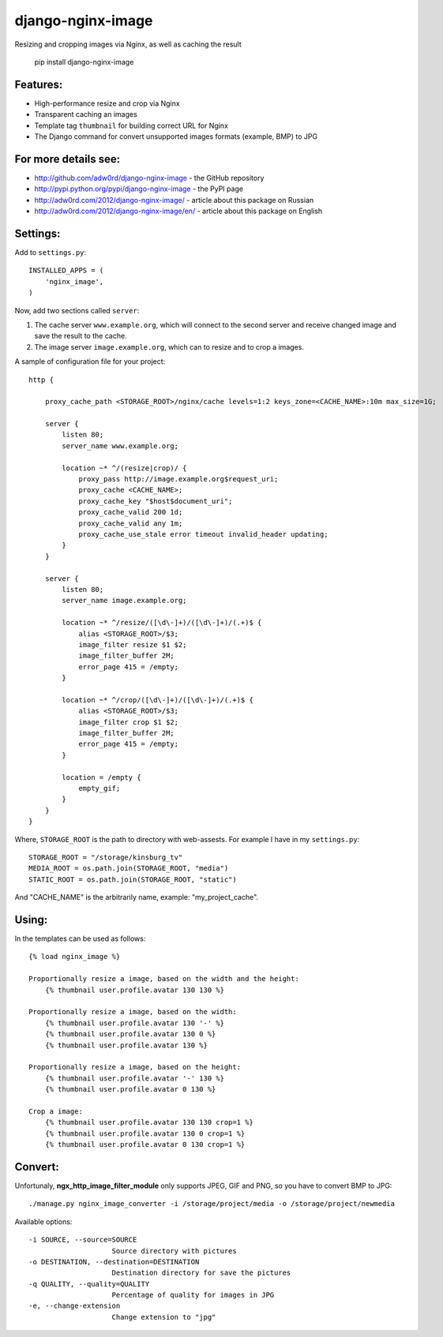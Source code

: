 django-nginx-image
========================

.. image:: http://adw0rd.com/media/uploads/django_nginx_image.jpg
    :align: right

Resizing and cropping images via Nginx, as well as caching the result

    pip install django-nginx-image


Features:
------------------------

* High-performance resize and crop via Nginx
* Transparent caching an images
* Template tag ``thumbnail`` for building correct URL for Nginx
* The Django command for convert unsupported images formats (example, BMP) to JPG

For more details see:
------------------------

* http://github.com/adw0rd/django-nginx-image - the GitHub repository
* http://pypi.python.org/pypi/django-nginx-image - the PyPI page
* http://adw0rd.com/2012/django-nginx-image/ - article about this package on Russian
* http://adw0rd.com/2012/django-nginx-image/en/ - article about this package on English


Settings:
------------------------

Add to ``settings.py``::

    INSTALLED_APPS = (
        'nginx_image',
    )

Now, add two sections called ``server``:

1. The cache server ``www.example.org``, which will connect to the second server and receive changed image and save the result to the cache.
2. The image server ``image.example.org``, which can to resize and to crop a images.

.. image:: http://adw0rd.com/media/uploads/django-nginx-image.jpg

A sample of configuration file for your project::

    http {

        proxy_cache_path <STORAGE_ROOT>/nginx/cache levels=1:2 keys_zone=<CACHE_NAME>:10m max_size=1G;
        
        server {
            listen 80;
            server_name www.example.org;
            
            location ~* ^/(resize|crop)/ {
                proxy_pass http://image.example.org$request_uri;
                proxy_cache <CACHE_NAME>;
                proxy_cache_key "$host$document_uri";
                proxy_cache_valid 200 1d;
                proxy_cache_valid any 1m;
                proxy_cache_use_stale error timeout invalid_header updating;
            }
        }
        
        server {
            listen 80;
            server_name image.example.org;
            
            location ~* ^/resize/([\d\-]+)/([\d\-]+)/(.+)$ {
                alias <STORAGE_ROOT>/$3;
                image_filter resize $1 $2;
                image_filter_buffer 2M;
                error_page 415 = /empty;
            }
            
            location ~* ^/crop/([\d\-]+)/([\d\-]+)/(.+)$ {
                alias <STORAGE_ROOT>/$3;
                image_filter crop $1 $2;
                image_filter_buffer 2M;
                error_page 415 = /empty;
            }
            
            location = /empty {
                empty_gif;
            }
        }
    }

Where, ``STORAGE_ROOT`` is the path to directory with web-assests. For example I have in my ``settings.py``::

    STORAGE_ROOT = "/storage/kinsburg_tv"
    MEDIA_ROOT = os.path.join(STORAGE_ROOT, "media")
    STATIC_ROOT = os.path.join(STORAGE_ROOT, "static")

And "CACHE_NAME" is the arbitrarily name, example: "my_project_cache".

Using:
------------------------

In the templates can be used as follows::

    {% load nginx_image %}
    
    Proportionally resize a image, based on the width and the height:
        {% thumbnail user.profile.avatar 130 130 %}

    Proportionally resize a image, based on the width:
        {% thumbnail user.profile.avatar 130 '-' %}
        {% thumbnail user.profile.avatar 130 0 %}
        {% thumbnail user.profile.avatar 130 %}

    Proportionally resize a image, based on the height:
        {% thumbnail user.profile.avatar '-' 130 %}
        {% thumbnail user.profile.avatar 0 130 %}

    Crop a image:
        {% thumbnail user.profile.avatar 130 130 crop=1 %}
        {% thumbnail user.profile.avatar 130 0 crop=1 %}
        {% thumbnail user.profile.avatar 0 130 crop=1 %}


Convert:
-------------

Unfortunaly, **ngx_http_image_filter_module** only supports JPEG, GIF and PNG, so you have to convert BMP to JPG::

    ./manage.py nginx_image_converter -i /storage/project/media -o /storage/project/newmedia

Available options::

    -i SOURCE, --source=SOURCE
                        Source directory with pictures
    -o DESTINATION, --destination=DESTINATION
                        Destination directory for save the pictures
    -q QUALITY, --quality=QUALITY
                        Percentage of quality for images in JPG
    -e, --change-extension
                        Change extension to "jpg"

